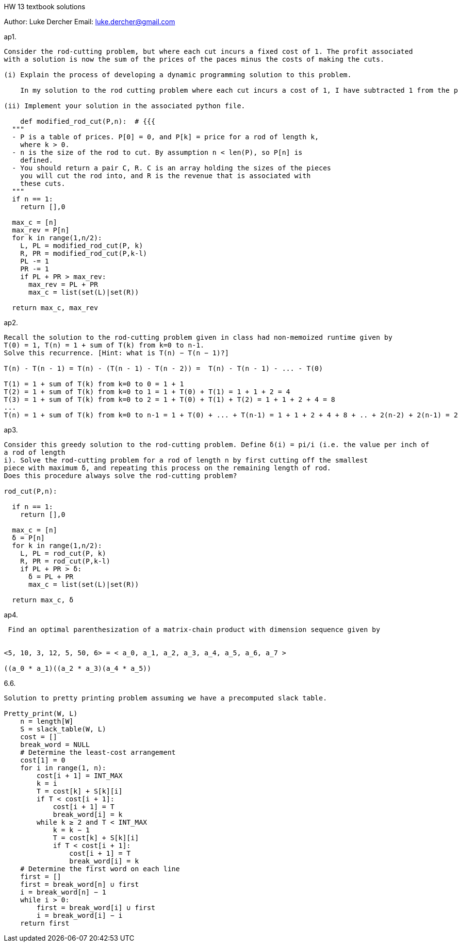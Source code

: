 HW 13 textbook solutions
===========
Author:    Luke Dercher
Email:     luke.dercher@gmail.com
===========

.ap1.
--------------------
Consider the rod-cutting problem, but where each cut incurs a fixed cost of 1. The profit associated
with a solution is now the sum of the prices of the paces minus the costs of making the cuts.

(i) Explain the process of developing a dynamic programming solution to this problem.

    In my solution to the rod cutting problem where each cut incurs a cost of 1, I have subtracted 1 from the profit that can be made from each cut. A cut is compared after every recursive call to a smaller portion of the pipe. 

(ii) Implement your solution in the associated python file. 

    def modified_rod_cut(P,n):  # {{{
  """ 
  - P is a table of prices. P[0] = 0, and P[k] = price for a rod of length k,
    where k > 0. 
  - n is the size of the rod to cut. By assumption n < len(P), so P[n] is
    defined. 
  - You should return a pair C, R. C is an array holding the sizes of the pieces
    you will cut the rod into, and R is the revenue that is associated with
    these cuts.
  """
  if n == 1:
    return [],0
  
  max_c = [n]
  max_rev = P[n]
  for k in range(1,n/2):
    L, PL = modified_rod_cut(P, k)
    R, PR = modified_rod_cut(P,k-l)
    PL -= 1
    PR -= 1
    if PL + PR > max_rev:
      max_rev = PL + PR
      max_c = list(set(L)|set(R))

  return max_c, max_rev
--------------------
 
 
.ap2.
--------------------
Recall the solution to the rod-cutting problem given in class had non-memoized runtime given by
T(0) = 1, T(n) = 1 + sum of T(k) from k=0 to n-1.
Solve this recurrence. [Hint: what is T(n) − T(n − 1)?]

T(n) - T(n - 1) = T(n) - (T(n - 1) - T(n - 2)) =  T(n) - T(n - 1) - ... - T(0)

T(1) = 1 + sum of T(k) from k=0 to 0 = 1 + 1
T(2) = 1 + sum of T(k) from k=0 to 1 = 1 + T(0) + T(1) = 1 + 1 + 2 = 4 
T(3) = 1 + sum of T(k) from k=0 to 2 = 1 + T(0) + T(1) + T(2) = 1 + 1 + 2 + 4 = 8
...
T(n) = 1 + sum of T(k) from k=0 to n-1 = 1 + T(0) + ... + T(n-1) = 1 + 1 + 2 + 4 + 8 + .. + 2(n-2) + 2(n-1) = 2n + 2(n-1) + ... + 1 + 1  = (n*2)2  = O(2n^2) = O(n^2)
--------------------


.ap3.
--------------------
Consider this greedy solution to the rod-cutting problem. Define δ(i) = pi/i (i.e. the value per inch of
a rod of length 
i). Solve the rod-cutting problem for a rod of length n by first cutting off the smallest
piece with maximum δ, and repeating this process on the remaining length of rod.
Does this procedure always solve the rod-cutting problem?

rod_cut(P,n):

  if n == 1:
    return [],0
  
  max_c = [n]
  δ = P[n]
  for k in range(1,n/2):
    L, PL = rod_cut(P, k)
    R, PR = rod_cut(P,k-l)
    if PL + PR > δ:
      δ = PL + PR
      max_c = list(set(L)|set(R))

  return max_c, δ


--------------------

.ap4.
--------------------
 Find an optimal parenthesization of a matrix-chain product with dimension sequence given by


<5, 10, 3, 12, 5, 50, 6> = < a_0, a_1, a_2, a_3, a_4, a_5, a_6, a_7 >

((a_0 * a_1)((a_2 * a_3)(a_4 * a_5))


--------------------


.6.6.
--------------------
Solution to pretty printing problem assuming we have a precomputed slack table. 

Pretty_print(W, L)
    n = length[W]
    S = slack_table(W, L)
    cost = []
    break_word = NULL
    # Determine the least-cost arrangement
    cost[1] = 0
    for i in range(1, n): 
        cost[i + 1] = INT_MAX
        k = i
        T = cost[k] + S[k][i]
        if T < cost[i + 1]:
            cost[i + 1] = T
            break_word[i] = k
        while k ≥ 2 and T < INT_MAX
            k = k − 1
            T = cost[k] + S[k][i]
            if T < cost[i + 1]:
                cost[i + 1] = T
                break_word[i] = k
    # Determine the first word on each line
    first = []
    first = break_word[n] ∪ first
    i = break_word[n] − 1
    while i > 0:
        first = break_word[i] ∪ first
        i = break_word[i] − i
    return first

--------------------




